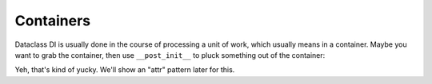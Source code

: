 Containers
==========

Dataclass DI is usually done in the course of processing a unit of work, which usually means in a container.
Maybe you want to grab the container, then use ``__post_init__`` to pluck something out of the container:

.. xxxcode-block:: python

    from dataclasses import dataclass
    from typing import Optional

    from wired.dataclasses import factory

    from .models import Url


    @factory()
    @dataclass
    class Greeter:
        container: ServiceContainer
        url: Optional[str] = None

        def __post_init__(self):
            self.url = self.container.get(Url)

Yeh, that's kind of yucky.
We'll show an "attr" pattern later for this.
